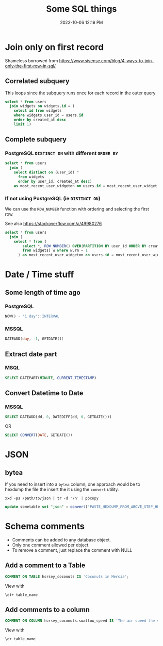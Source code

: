 :PROPERTIES:
:ID:       E5F844B5-1C69-4CD6-B0D8-C785C776CB5C
:END:
#+title: Some SQL things
#+date: 2022-10-06 12:19 PM
#+updated: 2023-03-21 13:10 PM
#+filetags: :sql:postgres

* Join only on first record
  Shameless borrowed from https://www.sisense.com/blog/4-ways-to-join-only-the-first-row-in-sql/

** Correlated subquery
   This loops since the subquery runs once for each record in the outer query

   #+begin_src sql
     select * from users
       join widgets on widgets.id = (
         select id from widgets
         where widgets.user_id = users.id
         order by created_at desc
         limit 1)
   #+end_src

** Complete subquery
*** PostgreSQL ~DISTINCT ON~ with different ~ORDER BY~

   #+begin_src sql
     select * from users
       join (
         select distinct on (user_id) *
           from widgets
           order by user_id, created_at desc)
         as most_recent_user_widgeton on users.id = most_recent_user_widget.user_id
   #+end_src


*** If not using PostgreSQL (ie ~DISTINCT ON~)
    We can use the ~ROW_NUMBER~ function with ordering and selecting the first row.

    See also https://stackoverflow.com/a/49980276

   #+begin_src sql
     select * from users
       join (
         select * from (
             select *, ROW_NUMBER() OVER(PARTITION BY user_id ORDER BY created_at desc) rn
             from widgets) w where w.rn = 1
           ) as most_recent_user_widgeton on users.id = most_recent_user_widget.user_id
   #+end_src

* Date / Time stuff
** Some length of time ago
*** PostgreSQL
    #+begin_src sql
    NOW() - '1 day'::INTERVAL
    #+end_src
*** MSSQL
   #+begin_src sql
    DATEADD(day, -1, GETDATE())
   #+end_src
** Extract date part
*** MSQL
    #+begin_src sql
    SELECT DATEPART(MINUTE, CURRENT_TIMESTAMP)
    #+end_src
** Convert Datetime to Date
*** MSSQL
   #+begin_src sql
   SELECT DATEADD(dd, 0, DATEDIFF(dd, 0, GETDATE()))
   #+end_src

   OR

   #+begin_src sql
   SELECT CONVERT(DATE, GETDATE())
   #+end_src
* JSON
** bytea
   If you need to insert into a ~bytea~ column, one approach would be to hexdump
   the file the insert the it using the ~convert~ utility.

   #+begin_src shell
   xxd -ps /path/to/json | tr -d '\n' | pbcopy
   #+end_src

   #+begin_src sql
   update sometable set "json" = convert('PASTE_HEXDUMP_FROM_ABOVE_STEP_HERE', 'hex') where id = 1
   #+end_src
* Schema comments
  - Comments can be added to any database object.
  - Only one comment allowed per object.
  - To remove a comment, just replace the comment with NULL

** Add a comment to a Table
   #+begin_src sql
     COMMENT ON TABLE horsey_coconuts IS 'Coconuts in Mercia';
   #+end_src

   View with
   #+begin_src shell
     \dt+ table_name
   #+end_src

** Add comments to a column
   #+begin_src sql
     COMMENT ON COLUMN horsey_coconuts.swallow_speed IS 'The air speed the swallow who carried the coconut';
   #+end_src

   View with
   #+begin_src shell
     \d+ table_name
   #+end_src
